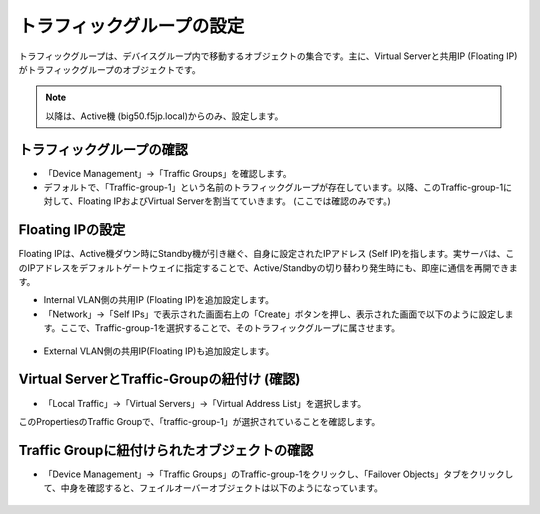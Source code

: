 トラフィックグループの設定
==========================================================

トラフィックグループは、デバイスグループ内で移動するオブジェクトの集合です。主に、Virtual Serverと共用IP (Floating IP)がトラフィックグループのオブジェクトです。

.. note::
   以降は、Active機 (big50.f5jp.local)からのみ、設定します。


トラフィックグループの確認
--------------------------------------

- 「Device Management」→「Traffic Groups」を確認します。
- デフォルトで、「Traffic-group-1」という名前のトラフィックグループが存在しています。以降、このTraffic-group-1に対して、Floating IPおよびVirtual Serverを割当てていきます。 (ここでは確認のみです。)

.. figure:: images/mod7-7-1.png
   :scale: 20%
   :align: center

Floating IPの設定
--------------------------------------

Floating IPは、Active機ダウン時にStandby機が引き継ぐ、自身に設定されたIPアドレス (Self IP)を指します。実サーバは、このIPアドレスをデフォルトゲートウェイに指定することで、Active/Standbyの切り替わり発生時にも、即座に通信を再開できます。

- Internal VLAN側の共用IP (Floating IP)を追加設定します。
- 「Network」→「Self IPs」で表示された画面右上の「Create」ボタンを押し、表示された画面で以下のように設定します。ここで、Traffic-group-1を選択することで、そのトラフィックグループに属させます。

.. figure:: images/mod7-7-2-1.png
   :scale: 20%
   :align: center

- External VLAN側の共用IP(Floating IP)も追加設定します。

.. figure:: images/mod7-7-2-2.png
   :scale: 20%
   :align: center

Virtual ServerとTraffic-Groupの紐付け (確認)
----------------------------------------------

- 「Local Traffic」→「Virtual Servers」→「Virtual Address List」を選択します。

このPropertiesのTraffic Groupで、「traffic-group-1」が選択されていることを確認します。

.. figure:: images/mod7-7-3.png
   :scale: 20%
   :align: center

Traffic Groupに紐付けられたオブジェクトの確認
----------------------------------------------

- 「Device Management」→「Traffic Groups」のTraffic-group-1をクリックし、「Failover Objects」タブをクリックして、中身を確認すると、フェイルオーバーオブジェクトは以下のようになっています。

.. figure:: images/mod7-7-4.png
   :scale: 20%
   :align: center